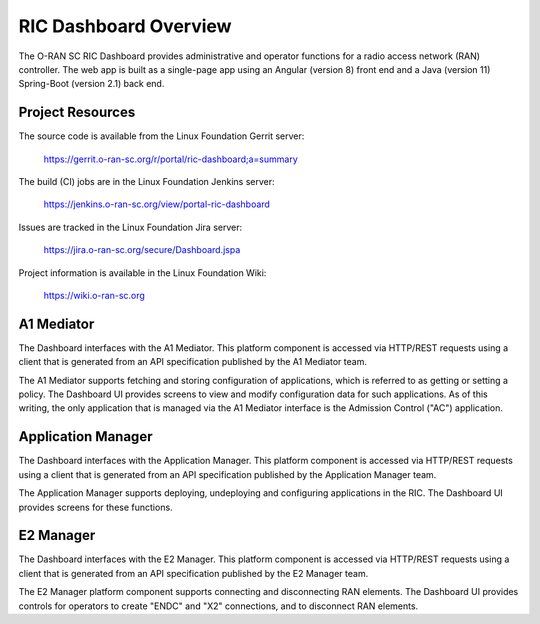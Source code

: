 .. This work is licensed under a Creative Commons Attribution 4.0 International License.
.. SPDX-License-Identifier: CC-BY-4.0
.. Copyright (C) 2019 AT&T Intellectual Property

RIC Dashboard Overview
======================

The O-RAN SC RIC Dashboard provides administrative and operator
functions for a radio access network (RAN) controller.  The web app is
built as a single-page app using an Angular (version 8) front end and
a Java (version 11) Spring-Boot (version 2.1) back end.

Project Resources
-----------------

The source code is available from the Linux Foundation Gerrit server:

    `<https://gerrit.o-ran-sc.org/r/portal/ric-dashboard;a=summary>`_

The build (CI) jobs are in the Linux Foundation Jenkins server:

    `<https://jenkins.o-ran-sc.org/view/portal-ric-dashboard>`_

Issues are tracked in the Linux Foundation Jira server:

    `<https://jira.o-ran-sc.org/secure/Dashboard.jspa>`_

Project information is available in the Linux Foundation Wiki:

    `<https://wiki.o-ran-sc.org>`_


A1 Mediator
-----------

The Dashboard interfaces with the A1 Mediator.  This platform
component is accessed via HTTP/REST requests using a client that is
generated from an API specification published by the A1 Mediator team.

The A1 Mediator supports fetching and storing configuration of
applications, which is referred to as getting or setting a policy.
The Dashboard UI provides screens to view and modify configuration
data for such applications.  As of this writing, the only application
that is managed via the A1 Mediator interface is the Admission Control
("AC") application.


Application Manager
-------------------

The Dashboard interfaces with the Application Manager.  This platform
component is accessed via HTTP/REST requests using a client that is
generated from an API specification published by the Application
Manager team.

The Application Manager supports deploying, undeploying and
configuring applications in the RIC. The Dashboard UI provides screens
for these functions.


E2 Manager
----------

The Dashboard interfaces with the E2 Manager.  This platform
component is accessed via HTTP/REST requests using a client that is
generated from an API specification published by the E2 Manager team.

The E2 Manager platform component supports connecting and
disconnecting RAN elements.  The Dashboard UI provides controls for
operators to create "ENDC" and "X2" connections, and to disconnect RAN
elements.
